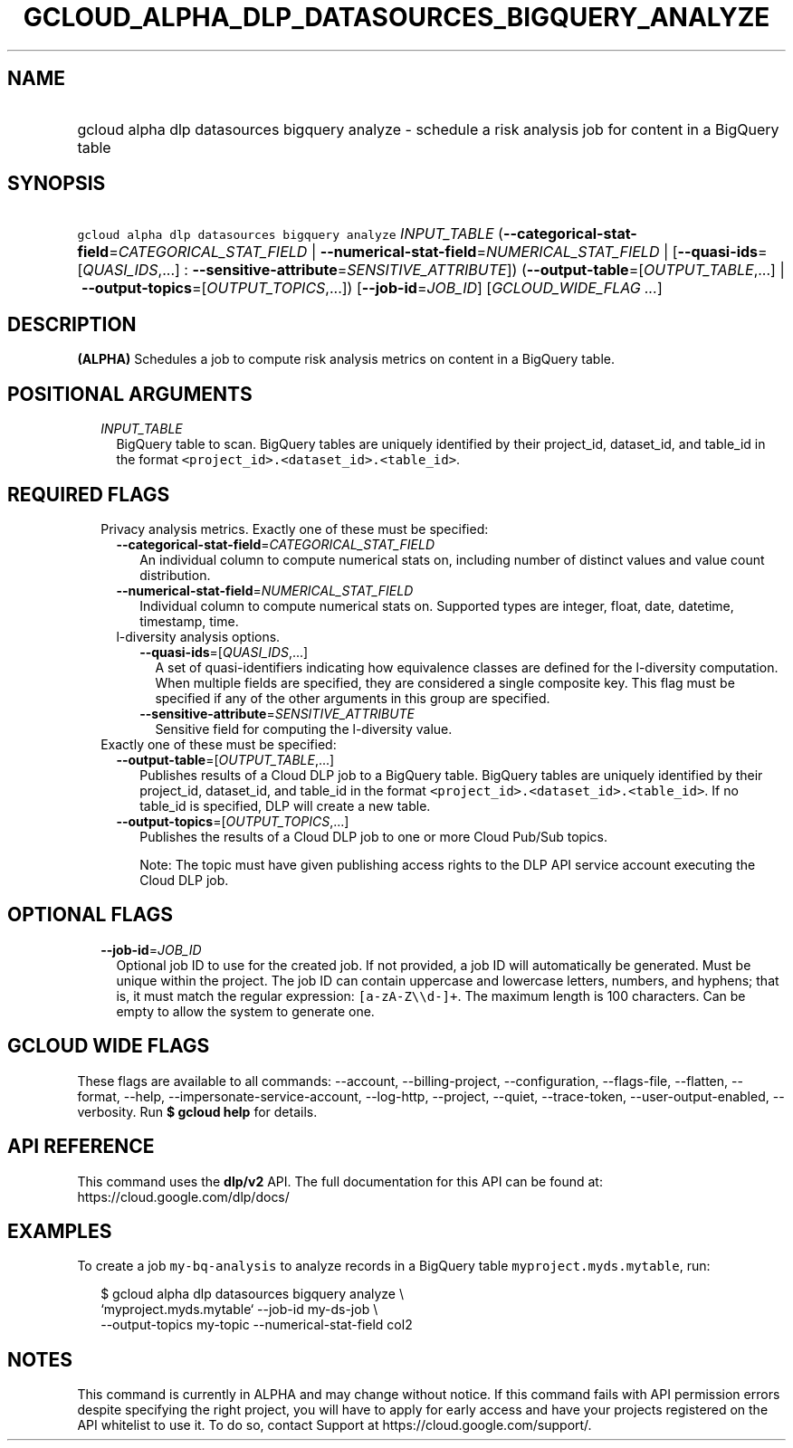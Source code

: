
.TH "GCLOUD_ALPHA_DLP_DATASOURCES_BIGQUERY_ANALYZE" 1



.SH "NAME"
.HP
gcloud alpha dlp datasources bigquery analyze \- schedule a risk analysis job for content in a BigQuery table



.SH "SYNOPSIS"
.HP
\f5gcloud alpha dlp datasources bigquery analyze\fR \fIINPUT_TABLE\fR (\fB\-\-categorical\-stat\-field\fR=\fICATEGORICAL_STAT_FIELD\fR\ |\ \fB\-\-numerical\-stat\-field\fR=\fINUMERICAL_STAT_FIELD\fR\ |\ [\fB\-\-quasi\-ids\fR=[\fIQUASI_IDS\fR,...]\ :\ \fB\-\-sensitive\-attribute\fR=\fISENSITIVE_ATTRIBUTE\fR]) (\fB\-\-output\-table\fR=[\fIOUTPUT_TABLE\fR,...]\ |\ \fB\-\-output\-topics\fR=[\fIOUTPUT_TOPICS\fR,...]) [\fB\-\-job\-id\fR=\fIJOB_ID\fR] [\fIGCLOUD_WIDE_FLAG\ ...\fR]



.SH "DESCRIPTION"

\fB(ALPHA)\fR Schedules a job to compute risk analysis metrics on content in a
BigQuery table.



.SH "POSITIONAL ARGUMENTS"

.RS 2m
.TP 2m
\fIINPUT_TABLE\fR
BigQuery table to scan. BigQuery tables are uniquely identified by their
project_id, dataset_id, and table_id in the format
\f5<project_id>.<dataset_id>.<table_id>\fR.


.RE
.sp

.SH "REQUIRED FLAGS"

.RS 2m
.TP 2m

Privacy analysis metrics. Exactly one of these must be specified:

.RS 2m
.TP 2m
\fB\-\-categorical\-stat\-field\fR=\fICATEGORICAL_STAT_FIELD\fR
An individual column to compute numerical stats on, including number of distinct
values and value count distribution.

.TP 2m
\fB\-\-numerical\-stat\-field\fR=\fINUMERICAL_STAT_FIELD\fR
Individual column to compute numerical stats on. Supported types are integer,
float, date, datetime, timestamp, time.

.TP 2m

l\-diversity analysis options.

.RS 2m
.TP 2m
\fB\-\-quasi\-ids\fR=[\fIQUASI_IDS\fR,...]
A set of quasi\-identifiers indicating how equivalence classes are defined for
the l\-diversity computation. When multiple fields are specified, they are
considered a single composite key. This flag must be specified if any of the
other arguments in this group are specified.

.TP 2m
\fB\-\-sensitive\-attribute\fR=\fISENSITIVE_ATTRIBUTE\fR
Sensitive field for computing the l\-diversity value.

.RE
.RE
.sp
.TP 2m

Exactly one of these must be specified:

.RS 2m
.TP 2m
\fB\-\-output\-table\fR=[\fIOUTPUT_TABLE\fR,...]
Publishes results of a Cloud DLP job to a BigQuery table. BigQuery tables are
uniquely identified by their project_id, dataset_id, and table_id in the format
\f5<project_id>.<dataset_id>.<table_id>\fR. If no table_id is specified, DLP
will create a new table.

.TP 2m
\fB\-\-output\-topics\fR=[\fIOUTPUT_TOPICS\fR,...]
Publishes the results of a Cloud DLP job to one or more Cloud Pub/Sub topics.

Note: The topic must have given publishing access rights to the DLP API service
account executing the Cloud DLP job.


.RE
.RE
.sp

.SH "OPTIONAL FLAGS"

.RS 2m
.TP 2m
\fB\-\-job\-id\fR=\fIJOB_ID\fR
Optional job ID to use for the created job. If not provided, a job ID will
automatically be generated. Must be unique within the project. The job ID can
contain uppercase and lowercase letters, numbers, and hyphens; that is, it must
match the regular expression: \f5[a\-zA\-Z\e\ed\-]+\fR. The maximum length is
100 characters. Can be empty to allow the system to generate one.


.RE
.sp

.SH "GCLOUD WIDE FLAGS"

These flags are available to all commands: \-\-account, \-\-billing\-project,
\-\-configuration, \-\-flags\-file, \-\-flatten, \-\-format, \-\-help,
\-\-impersonate\-service\-account, \-\-log\-http, \-\-project, \-\-quiet,
\-\-trace\-token, \-\-user\-output\-enabled, \-\-verbosity. Run \fB$ gcloud
help\fR for details.



.SH "API REFERENCE"

This command uses the \fBdlp/v2\fR API. The full documentation for this API can
be found at: https://cloud.google.com/dlp/docs/



.SH "EXAMPLES"

To create a job \f5my\-bq\-analysis\fR to analyze records in a BigQuery table
\f5myproject.myds.mytable\fR, run:

.RS 2m
$ gcloud alpha dlp datasources bigquery analyze  \e
    `myproject.myds.mytable` \-\-job\-id my\-ds\-job \e
    \-\-output\-topics my\-topic \-\-numerical\-stat\-field col2
.RE



.SH "NOTES"

This command is currently in ALPHA and may change without notice. If this
command fails with API permission errors despite specifying the right project,
you will have to apply for early access and have your projects registered on the
API whitelist to use it. To do so, contact Support at
https://cloud.google.com/support/.

